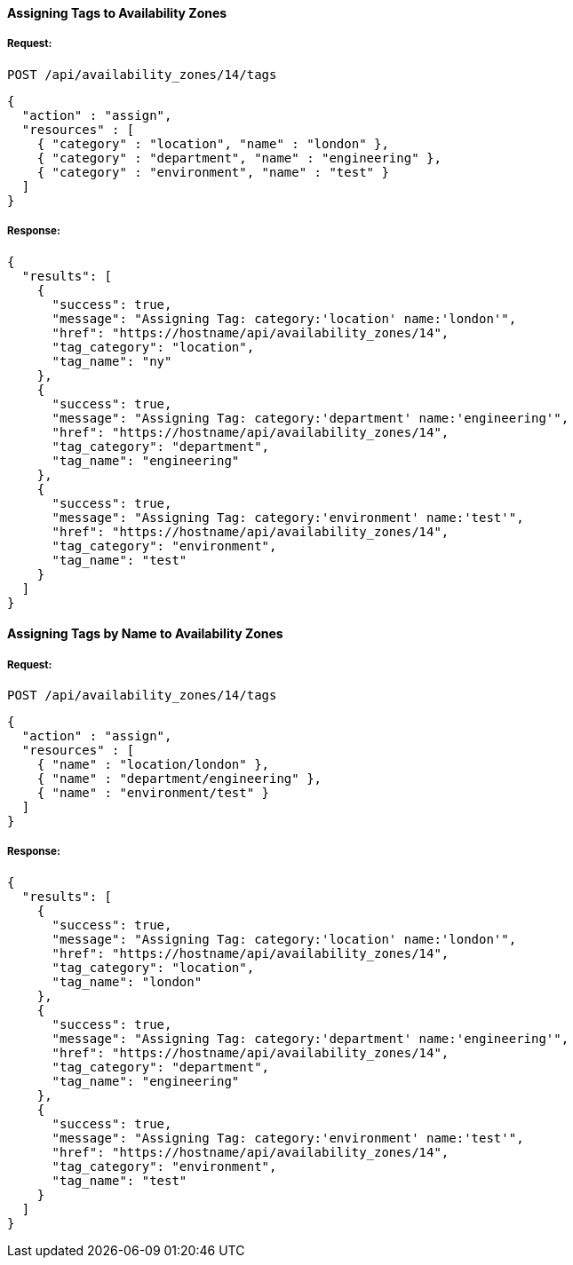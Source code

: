 [[assign-tags-to-availability-zones]]
==== Assigning Tags to Availability Zones

===== Request:

------
POST /api/availability_zones/14/tags
------

[source,json]
------
{
  "action" : "assign",
  "resources" : [
    { "category" : "location", "name" : "london" },
    { "category" : "department", "name" : "engineering" },
    { "category" : "environment", "name" : "test" }
  ]
}
------

===== Response:

[source,json]
------
{
  "results": [
    {
      "success": true,
      "message": "Assigning Tag: category:'location' name:'london'",
      "href": "https://hostname/api/availability_zones/14",
      "tag_category": "location",
      "tag_name": "ny"
    },
    {
      "success": true,
      "message": "Assigning Tag: category:'department' name:'engineering'",
      "href": "https://hostname/api/availability_zones/14",
      "tag_category": "department",
      "tag_name": "engineering"
    },
    {
      "success": true,
      "message": "Assigning Tag: category:'environment' name:'test'",
      "href": "https://hostname/api/availability_zones/14",
      "tag_category": "environment",
      "tag_name": "test"
    }
  ]
}
------

==== Assigning Tags by Name to Availability Zones

===== Request:

------
POST /api/availability_zones/14/tags
------

[source,json]
------
{
  "action" : "assign",
  "resources" : [
    { "name" : "location/london" },
    { "name" : "department/engineering" },
    { "name" : "environment/test" }
  ]
}
------

===== Response:

[source,json]
------
{
  "results": [
    {
      "success": true,
      "message": "Assigning Tag: category:'location' name:'london'",
      "href": "https://hostname/api/availability_zones/14",
      "tag_category": "location",
      "tag_name": "london"
    },
    {
      "success": true,
      "message": "Assigning Tag: category:'department' name:'engineering'",
      "href": "https://hostname/api/availability_zones/14",
      "tag_category": "department",
      "tag_name": "engineering"
    },
    {
      "success": true,
      "message": "Assigning Tag: category:'environment' name:'test'",
      "href": "https://hostname/api/availability_zones/14",
      "tag_category": "environment",
      "tag_name": "test"
    }
  ]
}
------
